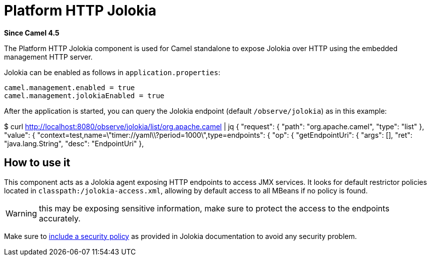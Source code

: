 = Platform HTTP Jolokia Component
:doctitle: Platform HTTP Jolokia
:shortname: platform-http-jolokia
:artifactid: camel-platform-http-jolokia
:description: Jolokia plugin for standalone Camel HTTP Platform
:since: 4.5
:supportlevel: Stable
:tabs-sync-option:

*Since Camel {since}*

The Platform HTTP Jolokia component is used for Camel standalone to expose Jolokia over HTTP
using the embedded management HTTP server.

Jolokia can be enabled as follows in `application.properties`:

[source,properties]
----
camel.management.enabled = true
camel.management.jolokiaEnabled = true
----

After the application is started, you can query the Jolokia endpoint (default `/observe/jolokia`) as in this example:

[source,bash]
====
$ curl http://localhost:8080/observe/jolokia/list/org.apache.camel | jq
{
  "request": {
    "path": "org.apache.camel",
    "type": "list"
  },
  "value": {
    "context=test,name=\"timer://yaml\\?period=1000\",type=endpoints": {
      "op": {
        "getEndpointUri": {
          "args": [],
          "ret": "java.lang.String",
          "desc": "EndpointUri"
        },
====

== How to use it

This component acts as a Jolokia agent exposing HTTP endpoints to access JMX services. It looks for default restrictor policies located in `classpath:/jolokia-access.xml`, allowing by default access to all MBeans if no policy is found.

WARNING: this may be exposing sensitive information, make sure to protect the access to the endpoints accurately.

Make sure to https://jolokia.org/reference/html/manual/security.html#security-policy-location[include a security policy] as provided in Jolokia documentation to avoid any security problem.
